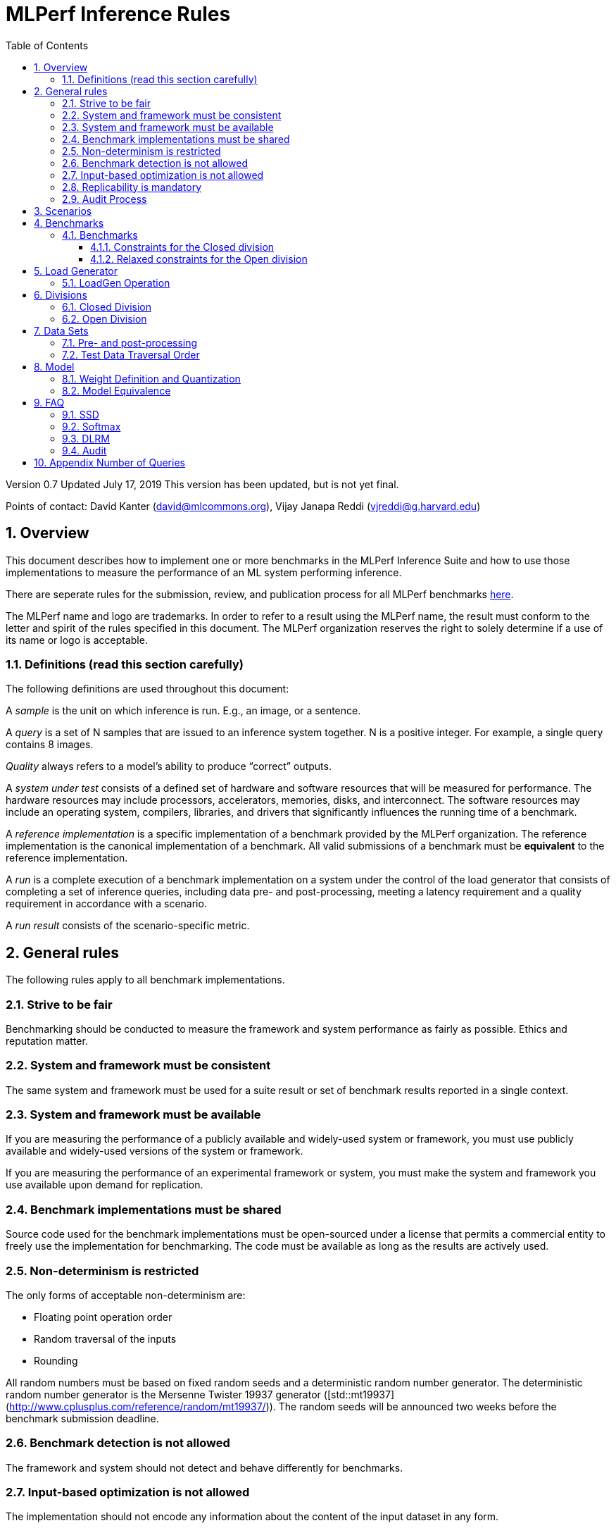 :toc:
:toclevels: 4

:sectnums:

= MLPerf Inference Rules

Version 0.7
Updated July 17, 2019
This version has been updated, but is not yet final.

Points of contact: David Kanter (david@mlcommons.org), Vijay Janapa Reddi
(vjreddi@g.harvard.edu)

== Overview

This document describes how to implement one or more benchmarks in the MLPerf
Inference Suite and how to use those implementations to measure the performance
of an ML system performing inference.

There are seperate rules for the submission, review, and publication process for all MLPerf benchmarks https://github.com/mlperf/policies/blob/master/submission_rules.adoc[here].

The MLPerf name and logo are trademarks. In order to refer to a result using the
MLPerf name, the result must conform to the letter and spirit of the rules
specified in this document. The MLPerf organization reserves the right to solely
determine if a use of its name or logo is acceptable.

=== Definitions (read this section carefully)

The following definitions are used throughout this document:

A _sample_ is the unit on which inference is run. E.g., an image, or a sentence.

A _query_ is a set of N samples that are issued to an inference system
together. N is a positive integer. For example, a single query contains 8
images.

_Quality_ always refers to a model’s ability to produce “correct” outputs.

A _system under test_ consists of a defined set of hardware and software
resources that will be measured for performance.  The hardware resources may
include processors, accelerators, memories, disks, and interconnect. The
software resources may include an operating system, compilers, libraries, and
drivers that significantly influences the running time of a benchmark.

A _reference implementation_ is a specific implementation of a benchmark
provided by the MLPerf organization.  The reference implementation is the
canonical implementation of a benchmark. All valid submissions of a benchmark
must be *equivalent* to the reference implementation.

A _run_ is a complete execution of a benchmark implementation on a system under
the control of the load generator that consists of completing a set of inference
queries, including data pre- and post-processing, meeting a latency requirement
and a quality requirement in accordance with a scenario.

A _run result_ consists of the scenario-specific metric.

== General rules

The following rules apply to all benchmark implementations.

=== Strive to be fair

Benchmarking should be conducted to measure the framework and system performance
as fairly as possible. Ethics and reputation matter.

=== System and framework must be consistent

The same system and framework must be used for a suite result or set of
benchmark results reported in a single context.

=== System and framework must be available

If you are measuring the performance of a publicly available and widely-used
system or framework, you must use publicly available and widely-used versions of
the system or framework.

If you are measuring the performance of an experimental framework or system, you
must make the system and framework you use available upon demand for
replication.

=== Benchmark implementations must be shared

Source code used for the benchmark implementations must be open-sourced under a
license that permits a commercial entity to freely use the implementation for
benchmarking. The code must be available as long as the results are actively
used.

=== Non-determinism is restricted

The only forms of acceptable non-determinism are:

* Floating point operation order

* Random traversal of the inputs

* Rounding

All random numbers must be based on fixed random seeds and a deterministic random
number generator. The deterministic random number generator is the Mersenne Twister
19937 generator ([std::mt19937](http://www.cplusplus.com/reference/random/mt19937/)).
The random seeds will be announced two weeks before the benchmark submission deadline.

=== Benchmark detection is not allowed

The framework and system should not detect and behave differently for
benchmarks.

=== Input-based optimization is not allowed

The implementation should not encode any information about the content of the
input dataset in any form.

=== Replicability is mandatory

Results that cannot be replicated are not valid results.

=== Audit Process

In each round, two submissions will be audited: one selected by the review committee, and one at random from all submissions. A "submission" for audit purposes shall denote a combination of a submitter and a platform (equivalent to a line in the results table). Only Available submissions in Closed division are auditable.

The process of random selection is in two stages: first a submitter is randomly chosen from all submitters with auditable submissions, then one of those submissions is randomly chosen.

An auditor shall be chosen by the review committee who has no conflict of interest with the submitter.

The burden is on the submitter to provide sufficient materials to demonstrate that the submission is compliant with the rules. Any such materials, including software, documentation, testing results and machine access will be provided to the auditor under NDA.

The submitter shall provide two days of hardware access, at a time mutually agreed with the auditor. The first day will be used to run a pre-agreed list of tests, and to verify other system parameters if needed. The second day will allow the auditor to run additional tests based on outcome of the first day.

The audit will ideally conclude before publication, but in any case, no more than 30 days after publication. The auditor shall submit to the review committee a report describing the work that was performed, a list of unresolved issues, and a recommendation on whether the submission is compliant.

Submissions that fail the audit at a material level will be moved to open or removed, by review committee decision.


== Scenarios

In order to enable representative testing of a wide variety of inference
platforms and use cases, MLPerf has defined four different scenarios as
described in the table below.

|===
|Scenario |Query Generation |Duration |Samples/query |Latency Constraint |Tail Latency | Performance Metric
|Single stream |LoadGen sends next query as soon as SUT completes the previous query | 1024 queries and 600 seconds |1 |None |90% | 90%-ile measured latency
|Multiple stream |LoadGen sends a new query every _latency constraint_ if the SUT has completed the prior query, otherwise the new query is dropped and is counted as one overtime query | 270,336 queries and 600 seconds |Variable, see metric |Benchmark specific |99% | Maximum number of inferences per query supported
|Server |LoadGen sends new queries to the SUT according to a Poisson distribution |270,336 queries and 600 seconds |1 |Benchmark specific |99% | Maximum Poisson throughput parameter supported
|Offline |LoadGen sends all queries to the SUT at start | 1 query and 600 seconds | At least 24,576 |None |N/A | Measured throughput
|===

The number of queries is selected to ensure sufficient statistical confidence in
the reported metric. Specifically, the top line in the following table. Lower
lines are being evaluated for future versions of MLPerf Inference (e.g., 95%
tail latency for v0.6 and 99% tail latency for v0.7).

|===
|Tail Latency Percentile |Confidence Interval |Margin-of-Error |Inferences |Rounded Inferences
|90%|99%|0.50%|23,886|3*2^13 = 24,576
|95%|99%|0.25%|50,425|7*2^13 = 57,344
|97%|99%|0.15%|85,811|11*2^13 = 90,112
|99%|99%|0.05%|262,742|33*2^13 = 270,336
|===

A submission may comprise any combination of benchmark and scenario results.

The number of runs required for each scenario is defined below:

* Single Stream: 1

* Multi-Stream: 1

* Server: 1

* Offline: 1

Each sample has the following definition:

|===
|Model| definition of one sample
|Resnet50-v1.5	    |one image
|SSD-ResNet34	    |one image
|SSD-MobileNet-v1   | one image
|3D UNET	        |one image
|RNNT	            |one raw speech sample up to 15 seconds
|BERT	            |one sequence
|DLRM	            |up to 700 user-item pairs (more details in FAQ)
|===

== Benchmarks

The MLPerf organization provides a reference implementation of each benchmark,
which includes the following elements: Code that implements the model in a
framework.  A plain text “README.md” file that describes:

* Problem

** Dataset/Environment

** Publication/Attribution

** Data pre- and post-processing

** Performance, accuracy, and calibration data sets

** Test data traversal order (CHECK)

* Model

** Publication/Attribution

** List of layers

** Weights and biases

* Quality and latency

** Quality target

** Latency target(s)

* Directions

** Steps to configure machine

** Steps to download and verify data

** Steps to run and time

A “download_dataset” script that downloads the accuracy, speed, and calibration
datasets.

A “verify_dataset” script that verifies the dataset against the checksum.

A “run_and_time” script that executes the benchmark and reports the wall-clock
time.

=== Benchmarks

==== Constraints for the Closed division

There are two benchmark suites, one for Datacenter systems and one for Edge (defined herein as non-datacenter) systems. A Datacenter submission must use ECC in their DRAM and HBM memories, and ECC must be enabled for all performance and accuracy runs. No requirements are imposed on SRAM. The suites share multiple benchmarks, but characterize them with different requirements. Read the specifications carefully.

The Datacenter suite includes the following benchmarks:

|===
|Area |Task |Model |Dataset |QSL Size |Quality |Server latency constraint
|Vision |Image classification |Resnet50-v1.5 |ImageNet (224x224) | 1024 | 99% of FP32 (76.46%) | 15 ms
|Vision |Object detection (large) |SSD-ResNet34 |COCO (1200x1200) | 64 | 99% of FP32 (0.20 mAP) | 100 ms
|Vision |Medical image segmentation |3D UNET |BraTS 2019 (224x224x160) | 16 | 99% of FP32 and 99.9% of FP32 (0.85300 mean DICE score) | N/A
|Speech |Speech-to-text |RNNT |Librispeech dev-clean (samples < 15 seconds) | 2513 | 99% of FP32 (1 - WER, where WER=7.452253714852645%) | 1000 ms
|Language |Language processing |BERT |SQuAD v1.1 (max_seq_len=384) | 10833 | 99% of FP32 and 99.9% of FP32 (f1_score=90.874%) | 130 ms
|Commerce |Recommendation |DLRM |1TB Click Logs | 204800 |99% of FP32 and 99.9% of FP32 (AUC=80.25%) | 30 ms
|===

Each Datacenter benchmark *requires* the following scenarios:

|===
|Area |Task |Required Scenarios 
|Vision |Image classification |Server, Offline
|Vision |Object detection (large) |Server, Offline
|Vision |Medical image segmentation |Offline
|Speech |Speech-to-text |Server, Offline
|Language |Language processing |Server, Offline
|Commerce |Recommendation |Server, Offline
|===

The Edge suite includes the following benchmarks:

|===
|Area |Task |Model |Dataset |QSL Size |Quality |Multi-stream latency constraint
|Vision |Image classification |Resnet50-v1.5 |ImageNet (224x224) | 1024 | 99% of FP32 (76.46%) | 50 ms
|Vision |Object detection (large) |SSD-ResNet34 |COCO (1200x1200) | 64 | 99% of FP32 (0.20 mAP) | 66 ms
|Vision |Object detection (small) |SSD-MobileNets-v1 |COCO (300x300) | 256 | 99% of FP32 (0.22 mAP) | 50 ms
|Vision |Medical image segmentation |3D UNET |BraTS 2019 (224x224x160) | 16 | 99% of FP32 and 99.9% of FP32 (0.85300 mean DICE score) | N/A
|Speech |Speech-to-text |RNNT |Librispeech dev-clean (samples < 15 seconds)| 2513 | 99% of FP32 (1 - WER, where WER=7.452253714852645%) | N/A
|Language |Language processing |BERT |SQuAD v1.1 (max_seq_len=384) | 10833 | 99% of FP32 (f1_score=90.874%) | N/A
|===

Each Edge benchmark *requires* the following scenarios, and sometimes permit an optional scenario:

|===
|Area |Task |Required Scenarios |Optional Scenarios
|Vision |Image classification |Single Stream, Offline |Multi-stream
|Vision |Object detection (large) |Single Stream, Offline |Multi-stream
|Vision |Object detection (small) |Single Stream, Offline |Multi-stream
|Vision |Medical image segmentation |Single Stream, Offline | N/A
|Speech |Speech-to-text |Single Stream, Offline | N/A
|Language |Language processing |Single Stream, Offline | N/A
|===

If a system does not achieve the required Server target tail latency for a model required by a suite then its Server performance will be recorded as "Not Supported" in the results table.

Accuracy results must be reported to five significant figures with round to
even. For example, 98.9995% should be recorded as 99.000%.

For performance runs, the LoadGen will select queries uniformly at random (with
replacement) from a test set. The minimum size of the performance test set for
each benchmark is listed as 'QSL Size' in the table above. However, the accuracy
 test must be run with one copy of the MLPerf specified validation dataset.

==== Relaxed constraints for the Open division

1. An Open benchmark must perform a task matching an existing Closed benchmark, and be substitutable in LoadGen for that benchmark.
1. The accuracy dataset must be the same as an existing Closed benchmark.
1. Accuracy constraints are not applicable: instead the submission must report the accuracy obtained.
1. Latency constraints are not applicable: instead the submission must report the latency constraints under which the reported performance was obtained.
1. The minimum number of queries should be set using the formula in <<Appendix Number of Queries>>.
1. Scenario constraints are not applicable: any combination of scenarios is permitted.
1. A open submission must be classified as available, preview, RDI, or closed.
1. The model can be of any origin (trained on any dataset, quantized in any way, and sparsified in anyway).

== Load Generator

=== LoadGen Operation

The LoadGen is provided in C++ with Python bindings and must be used by all
submissions. The LoadGen is responsible for:

* Generating the queries according to one of the scenarios.

* Tracking the latency of queries.

* Validating the accuracy of the results.

* Computing final metrics.

Latency is defined as the time from when the LoadGen was scheduled to pass a
query to the SUT, to the time it receives a reply.

* Single-stream: LoadGen measures average latency using a single test run. For
the test run, LoadGen sends an initial query then continually sends the next
query as soon as the previous query is processed.

* Multi-stream: LoadGen determines the maximum supported number of streams using
multiple test runs. Each test run evaluates a specific integer number of
streams. For a specific number of streams, queries are generated with a number
of samples per query equal to the number of streams tested. All samples in a
query will be allocated contiguously in memory. LoadGen will use a binary search
to find a candidate value. If one run fails, it will reduce the number of streams by one and then
try again.

* Server: LoadGen determines the system throughput using multiple test
runs. Each test run evaluates a specific throughput value in queries-per-second
(QPS). For a specific throughput value, queries are generated at that QPS using
a Poisson distribution. LoadGen will use a binary search to find a candidate
value. If a run fails, it will reduce the value by a small delta then try again.

* Offline: LoadGen measures throughput using a single test run. For the test
run, LoadGen sends all queries at once.

The run procedure is as follows:

1. LoadGen signals system under test (SUT).

2. SUT starts up and signals readiness.

3. LoadGen starts clock and begins generating queries.

4. LoadGen stops generating queries as soon as the benchmark-specific minimum
number of queries have been generated and the benchmark specific minimum time
has elapsed.

5. LoadGen waits for all queries to complete, and errors if all queries fail to
complete.

6. LoadGen computes metrics for the run.

The execution of LoadGen is restricted as follows:

* LoadGen must run on the processor that most faithfully simulates queries
  arriving from the most logical source, which is usually the network or an I/O
  device such as a camera. For example, if the most logical source is the
  network and the system is characterized as host - accelerator, then LoadGen
  should run on the host unless the accelerator incorporates a NIC.

* The trace generated by LoadGen must be stored in the DRAM that most faithfully simulates queries arriving 
  from the most logical source, which is usually the network or an I/O device such as a camera. It may be pinned.

  Submitters seeking to use anything other than the DRAM attached to the processor on which loadgen is running must 
  seek prior approval, and must provide with their submission sufficient details system architecture and software to  
  show how the input activation bandwidth utilized by each benchmark/scenario combination can be delivered from the 
  network or I/O device to that memory

* Caching values derived from the shapes of input tensors is allowed. Caching of any other queries, query parameters, or intermediate results is
  prohibited. In particular, caching values derived from activations is prohibited.

* The LoadGen must be compiled from a tagged approved revision of the mlperf/inference
  GitHub repository without alteration.  Pull requests addressing portability
  issues and adding new functionality are welcome.

LoadGen generates queries based on trace. The trace is constructed by uniformly
sampling (with replacement) from a library based on a fixed random seed and
deterministic generator. The size of the library is listed in as 'QSL Size' in
the 'Benchmarks' table above. The trace is usually pre-generated, but may
optionally be incrementally generated if it does not fit in memory. LoadGen
validates accuracy via a separate test run that use each sample in the test
library exactly once but is otherwise identical to the above normal metric run.

One LoadGen validation run is required for each submitted performance result 
even if two or more performance results share the same source code.

Note: The same code must be run for both the accuracy and performance LoadGen modes. This means the same output should be passed in QuerySampleComplete in both modes. 

== Divisions

There are two divisions of the benchmark suite, the Closed division and the Open
division.

=== Closed Division

The Closed division requires using pre-processing, post-processing, and model
that is equivalent to the reference or alternative implementation.  The closed
division allows calibration for quantization and does not allow any retraining.

The unqualified name “MLPerf” must be used when referring to a Closed Division
suite result, e.g. “a MLPerf result of 4.5.”

=== Open Division

The Open division allows using arbitrary pre- or post-processing and model,
including retraining.  The qualified name “MLPerf Open” must be used when
referring to an Open Division suite result, e.g. “a MLPerf Open result of 7.2.”

In 0.7 https://github.com/mlperf/inference_policies/blob/master/inference_retraining_rules.adoc[Restricted retraining rules]
characterize a subset of Open division retraining possibilities that are expected to be straightforward for customers to use. 
The restrictions are optional; conformance will be indicated by a tag on the submission.

== Data Sets

For each benchmark, MLPerf will provide pointers to:

* An accuracy data set, to be used to determine whether a submission meets the
  quality target, and used as a validation set

* A speed/performance data set that is a subset of the accuracy data set to be
  used to measure performance

For each benchmark, MLPerf will provide pointers to:

* A calibration data set, to be used for quantization (see quantization
  section), that is a small subset of the training data set used to generate the
  weights

Each reference implementation shall include a script to verify the datasets
using a checksum. The dataset must be unchanged at the start of each run.

=== Pre- and post-processing

As input, before preprocessing:

* all imaging benchmarks take uncropped uncompressed bitmap

* BERT takes text

* RNN-T takes a waveform

* DLRM takes a variable sized set of items, each a sequence of embedding indices

Sample-independent pre-processing that matches the reference model is
untimed. However, it must be pre-approved and added to the following list:

* May resize to processed size (e.g. SSD-large)

* May reorder channels / do arbitrary transpositions

* May pad to arbitrary size (don’t be creative)

* May do a single, consistent crop

* Mean subtraction and normalization provided reference model expect those to be
  done

* May convert data among numerical formats

Any other pre- and post-processing time is included in the wall-clock time for a
run result.

=== Test Data Traversal Order

Test data is determined by the LoadGen. For scenarios where processing multiple
samples can occur (i.e., server, multi-stream, and offline), any ordering is
allowed subject to latency requirements.

== Model

CLOSED: MLPerf provides a reference implementation of each benchmark. The benchmark implementation must use a model that is
equivalent, as defined in these rules, to the model used in the reference implementation.

OPEN: The benchmark implementation may use a different model to perform the same
task. Retraining is allowed.

=== Weight Definition and Quantization

CLOSED: MLPerf will provide trained weights and biases in fp32 format for both
the reference and alternative implementations.

MLPerf will provide a calibration data set for all models except
GNMT. Submitters may do arbitrary purely mathematical, reproducible quantization
using only the calibration data and weight and bias tensors from the benchmark
owner provided model to any numerical format
that achieves the desired quality. The quantization method must be publicly
described at a level where it could be reproduced.

To be considered principled, the description of the quantization method must be
much much smaller than the non-zero weights it produces.

Calibration is allowed and must only use the calibration data set provided by
the benchmark owner. Submitters may choose to use only a subset of the calibration data set.

Additionally, for image classification using MobileNets-v1 224 and object
detection using SSD-MobileNets-v1, MLPerf will provide a retrained INT8
(asymmetric for TFLite and symmetric for pyTorch/ONNX) model. Model weights and
input activations are scaled per tensor, and must preserve the same shape modulo
padding. Convolution layers are allowed to be in either NCHW or NHWC format.  No
other retraining is allowed.

OPEN: Weights and biases must be initialized to the same values for each run,
any quantization scheme is allowed that achieves the desired quality.

=== Model Equivalence

All implementations are allowed as long as the latency and accuracy bounds are
met and the reference weights are used. Reference weights may be modified
according to the quantization rules.

Examples of allowed techniques include, but are not limited to:

* Arbitrary frameworks and runtimes: TensorFlow, TensorFlow-lite, ONNX, PyTorch,
  etc, provided they conform to the rest of the rules

* Running any given control flow or operations on or off an accelerator

* Arbitrary data arrangement

* Different in-memory representations of inputs, weights, activations, and outputs

* Variation in matrix-multiplication or convolution algorithm provided the
  algorithm produces asymptotically accurate results when evaluated with
  asymptotic precision

* Mathematically equivalent transformations (e.g. Tanh versus Logistic, ReluX
  versus ReluY, any linear transformation of an activation function)

* Approximations (e.g. replacing a transcendental function with a polynomial)

* Processing queries out-of-order within discretion provided by scenario

* Replacing dense operations with mathematically equivalent sparse operations

* Hand picking different numerical precisions for different operations

* Fusing or unfusing operations

* Dynamically switching between one or more batch sizes

* Different implementations based on scenario (e.g., single stream vs. offline) or dynamically determined batch size or input size

* Mixture of experts combining differently quantized weights

* Stochastic quantization algorithms with seeds for reproducibility

* Reducing ImageNet classifiers with 1001 classes to 1000 classes

* Dead code elimination

* Sorting samples in a query when it improves performance even when
  all samples are distinct

* Incorporating explicit statistical information about the calibration set
  (eg. min, max, mean, distribution)

* Empirical performance and accuracy tuning based on the performance and accuracy
  set (eg. selecting batch sizes or numerics experimentally)
  
* Sorting an embedding table based on frequency of access in the training set.
  (Submtters should include in their submission details of how the ordering was
  derived.)

The following techniques are disallowed:

* Wholesale weight replacement or supplements

* Discarding non-zero weight elements, including pruning

* Caching queries or responses

* Coalescing identical queries

* Modifying weights during the timed portion of an inference run (no online
  learning or related techniques)

* Weight quantization algorithms that are similar in size to the non-zero
  weights they produce

* Hard coding the total number of queries

* Techniques that boost performance for fixed length experiments but are
  inapplicable to long-running services except in the offline scenario

* Using knowledge of the LoadGen implementation to predict upcoming lulls or
  spikes in the server scenario
  
* Treating beams in a beam search differently. For example, employing different
  precision for different beams

* Changing the number of beams per beam search relative to the reference

* Incorporating explicit statistical information about the performance or
  accuracy sets (eg. min, max, mean, distribution)

* Techniques that take advantage of upsampled images. For example,
  downsampling inputs and kernels for the first convolution.

* Techniques that only improve performance when there are identical
  samples in a query. For example, sorting samples in SSD.

== FAQ

Q: Do I have to use the reference implementation framework?

A: No, you can use another framework provided that it matches the reference in
the required areas.

Q: Do I have to use the reference implementation scripts?

A: No, you don’t have to use the reference scripts. The reference is there to
settle conformance questions - with a few exceptions, a submission to the closed
division must match what the reference is doing.

Q: Can I submit a single benchmark (e.g., object detection) in a suite (e.g., data center), or do I have to submit all benchmarks?

A: You can submit any of the benchmarks that are interesting, from just one benchmark to the entire set of benchmarks. Keep in mind that submitting one benchmark typically requires running several scenarios as described in Section 4. For example, submitting object detection in the data center suite requires the server and offline scenario and submitting object detection in the edge suite requires the single stream and offline scenarios and optionally the multi-stream scenario. 

Q: Why does a run require so many individual inference queries?

A: The numbers were selected to be sufficiently large to statistically verify
that the system meets the latency requirements.

Q: For my submission, I am going to use a different model format (e.g., ONNX vs
TensorFlow Lite).  Should the conversion routine/script be included in the
submission? Or is it sufficient to submit the converted model?

A: The goal is reproducibility, so you should include the conversion
routine/scripts.

Q: Is it permissible to exceed both the minimum number of queries and minimum time duration in a valid test run?

A: Yes.

Q: Can we give the driver a hint to preload the image data to somewhere closer to the accelerator?

A: No.

Q: Can we preload image data somewhere closer to the accelerator that is mapped into host memory?

A: No.

Q: Can we preload image data in host memory somewhere that is mapped into accelerator memory?

A: Yes, provided the image data isn't eventually cached on the device.

Q: For the server scenario, there are 'Scheduled samples per second', 'Completed samples per second', and the user input target QPS. Which one is reported as the final metric?

A: Scheduled samples per second

Q: For the multi-stream scenario, does the tail-latency constraint apply on a per-query basis or on a per-sample basis?

A: It applies on a per-query basis. The latency of a query is the maximum latency of its samples, including any cross-thread communication within the loadgen. If the loadgen has to skip producing for an interval because it couldn't detect that all samples were completed in time, then the query will not be considered meeting the latency constraint. This is fair since the loadgen skipping production will reduce pressure on the SUT and should be reflected negatively in the latency percentiles. The last query is special cased since there isn't a subsequent query to delay. For the last query, the query latency without cross-thread communication is used.

=== SSD

Q: Is non-maximal suppression (NMS) timed?

A: Yes. NMS is a per image operation. NMS is used to make sure that in object
detection, a particular object is identified only once. Production systems need
NMS to ensure high-quality inference.

Q: Is COCO eval timed?

A: No. COCO eval compares the proposed boxes and classes in all the images
against ground truth in COCO dataset. COCO eval is not possible in production.

=== Softmax

Q: In classification and segmentation models (ResNet50, 3DUNet) the final softmax does not change the order of class probabilities. Can it be omitted?

A: Yes.

=== DLRM
Q: What's the distribution for user-item pairs in DLRM sampls for all scenarios?
A: In the case of DLRM we have agreed that we should use multiple samples drawn from a distribution, similar to the one shown on Fig. 5: "Queries for personalized recommendation models" in the https://arxiv.org/abs/2001.02772[DeepRecSys] paper.

The DLRM MLPerf inference code has an option to aggregate multiple consecutive samples together into a single aggregated sample. The number of samples to be aggregated can be selected using either of the following options
(i) fixed [`--samples-to-aggregate-fix`]
(ii) drawn uniformly from interval [`--samples-to-aggregate-min`, `--samples-to-aggregate-max`]
(iii) drawn from a custom distribution, with its quantile (inverse of CDP) specified in `--samples-to-aggregate-quantile-file=./tools/dist_quantile.txt`.

The benchmark provides a pre-defined quantile distribution in `./tools/dist_quantile.txt` from which the samples will be drawn using the inverse transform algorithm. This algorithm relies on randomly drawn numbers from the interval [0,1) and that depend on the `--numpy-rand-seed`, which specific value will be provided shortly before MLPerf inference submissions.

In order to eliminate the discrepancy between different number generators, the submitters can verify their compatibility by using the default `--numpy-rand-seed` and comparing the trace generated on their system with `./tools/dist_trace_verification.txt` using the following command
```
./run_local.sh pytorch dlrm terabyte cpu --count-samples=100 --scenario Offline --max-ind-range=40000000 --samples-to-aggregate-quantile-file=./tools/dist_quantile.txt --max-batchsize=128
```


=== Audit

Q: What characteristics of my submission will make it more likely to be audited?

A: A submission is more likely to be audited if:

* the submission's performance is not consistent with the known or expected characteristics of the hardware
* the review committee lacks insight into how the measured performance was achieved
* the hardware and software is not reasonably available to the general public

Q: What should I be expected to provide for audit?

A: You should expect to provide the following:

* An explanation of the hardware and software mechanisms required to achieve the measured performance
* Hardware access to enable the auditor to replicate submission runs (or partial runs in the case of very long-running submission)
* Hardware access to enable performance tests through the APIs used in the submission, to verify that performance-critical elements perform as claimed

The auditor may also request source code access to binary elements of the submission software. Where information or access is not provided, the auditor's report will list the issues that could not be resolved.

Q: Is it expected that an audit will be concluded during the review period?
A: No. We should try to finish the audit before the publication date. 

== Appendix Number of Queries

In order to be statistically valid, a certain number of queries are necessary to
verify a given latency-bound performance result. How many queries are necessary?
Every query either meets the latency bound or exceeds the latency bound. The
math for determining the appropriate sample size for a latency bound throughput
experiment is exactly the same as determining the appropriate sample size for an
electoral poll given an infinite electorate. Three variables determine the
sample size: the tail latency percentage, confidence, and margin. Confidence is
the probability that a latency bound is within a particular margin of the
reported result.

A 99% confidence bound was somewhat arbitrarily selected. For systems with noisy
latencies, it is possible to obtain better MLPerf results by cherry picking the
best runs. Approximately 1 in 100 runs will be marginally better. Please don’t
do this. It is very naughty and will make the MLPerf community feel sad.

The margin should be set to a value much less than the difference between the
tail latency percentage and one. Conceptually, the margin ought to be small
compared to the distance between the tail latency percentile and 100%. A margin
of 0.5% was selected. This margin is one twentieth of the difference between the
tail latency percentage and one. In the future, when the tail latency percentage
rises, the margin should fall by a proportional amount. The full equation is:

Margin = (1 - TailLatency) / 20

NumQueries = NormsInv((1 - Confidence) / 2)^2 * (TailLatency)(TailLatency - 1) /
Margin^2

Concretely:

NumQueries = NormsInv((1 - 0.99) / 2)^2 * (0.9)(1 - 0.9) / 0.005^2 =
NormsInv(0.005)^2 * 3600 = (-2.58)^2 * 3,600 = 23,886

To keep the numbers nice, the sample sizes are rounded up. Here is a table
showing proposed sample sizes for subsequent rounds of MLPerf:

|===
|Tail Latency Percentile |Confidence Interval |Margin-of-Error |Inferences |Rounded Inferences
|90%|99%|0.50%|23,886|3*2^13 = 24,576
|95%|99%|0.25%|50,425|7*2^13 = 57,344
|99%|99%|0.05%|262,742|33*2^13 = 270,336
|===

These are mostly for the Server scenario which has tight bounds for tail
latency. The other scenario may continue to use lower samples sizes.
